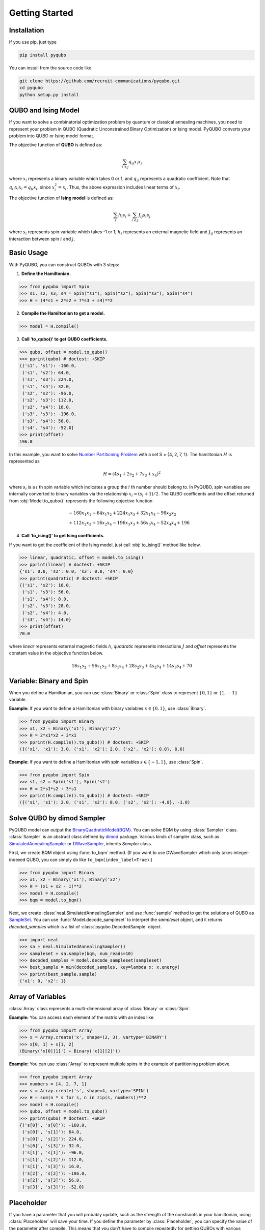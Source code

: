 Getting Started
===============

Installation
------------

If you use pip, just type

.. code-block:: shell

    pip install pyqubo

You can install from the source code like

.. code-block:: shell

    git clone https://github.com/recruit-communications/pyqubo.git
    cd pyqubo
    python setup.py install


QUBO and Ising Model
--------------------

If you want to solve a combinatorial optimization problem by quantum or classical annealing machines, you need to represent your problem in QUBO (Quadratic Unconstrained Binary Optimization) or Ising model. PyQUBO converts your problem into QUBO or Ising model format.

The objective function of **QUBO** is defined as:

.. math::

    \sum_{i \le j}q_{ij}x_{i}x_{j}


where :math:`x_{i}` represents a binary variable which takes 0 or 1, and :math:`q_{ij}` represents a quadratic coefficient.
Note that :math:`q_{ii}x_{i}x_{i}=q_{ii}x_{i}`, since :math:`x_{i}^2=x_{i}`.
Thus, the above expression includes linear terms of :math:`x_{i}`.

The objective function of **Ising model** is defined as:

.. math::

    \sum_{i}h_{i}s_{i} + \sum_{i<j}J_{ij}s_{i}s_{j}

where :math:`s_{i}` represents spin variable which takes -1 or 1, :math:`h_{i}` represents an external magnetic field and :math:`J_{ij}` represents an interaction between spin :math:`i` and :math:`j`.

Basic Usage
-----------

With PyQUBO, you can construct QUBOs with 3 steps:

1. **Define the Hamiltonian.**

>>> from pyqubo import Spin
>>> s1, s2, s3, s4 = Spin("s1"), Spin("s2"), Spin("s3"), Spin("s4")
>>> H = (4*s1 + 2*s2 + 7*s3 + s4)**2

2. **Compile the Hamiltonian to get a model.**

>>> model = H.compile()

3. **Call ‘to_qubo()’ to get QUBO coefficients.**

>>> qubo, offset = model.to_qubo()
>>> pprint(qubo) # doctest: +SKIP
{('s1', 's1'): -160.0,
 ('s1', 's2'): 64.0,
 ('s1', 's3'): 224.0,
 ('s1', 's4'): 32.0,
 ('s2', 's2'): -96.0,
 ('s2', 's3'): 112.0,
 ('s2', 's4'): 16.0,
 ('s3', 's3'): -196.0,
 ('s3', 's4'): 56.0,
 ('s4', 's4'): -52.0}
>>> print(offset)
196.0

In this example, you want to solve `Number Partitioning Problem <https://en.wikipedia.org/wiki/Partition_problem>`_ with a set S = {4, 2, 7, 1}. The hamiltonian :math:`H` is represented as

.. math::

    H = (4 s_{1} + 2 s_{2} + 7 s_{3} + s_{4})^2

where :math:`s_{i}` is a :math:`i` th spin variable which indicates a group the :math:`i` th number should belong to.
In PyQUBO, spin variables are internally converted to binary variables via the relationship :math:`x_{i} = (s_{i}+1)/2`. The QUBO coefficents and the offset returned from :obj:`Model.to_qubo()` represents the following objective function:

.. math::

    &-160 x_{1}x_{1} + 64 x_{1}x_{2} + 224 x_{1}x_{3} + 32 x_{1}x_{4} - 96 x_{2}x_{2}\\
    &+ 112 x_{2}x_{3} + 16 x_{2}x_{4} - 196 x_{3}x_{3} + 56 x_{3}x_{4} - 52 x_{4}x_{4} + 196


4. **Call ‘to_ising()’ to get Ising coefficients.**

If you want to get the coefficient of the Ising model, just call :obj:`to_ising()` method like below.

>>> linear, quadratic, offset = model.to_ising()
>>> pprint(linear) # doctest: +SKIP
{'s1': 0.0, 's2': 0.0, 's3': 0.0, 's4': 0.0}
>>> pprint(quadratic) # doctest: +SKIP
{('s1', 's2'): 16.0,
 ('s1', 's3'): 56.0,
 ('s1', 's4'): 8.0,
 ('s2', 's3'): 28.0,
 ('s2', 's4'): 4.0,
 ('s3', 's4'): 14.0}
>>> print(offset)
70.0

where `linear` represents external magnetic fields :math:`h`, `quadratic` represents interactions :math:`J` and `offset` represents the constant value in the objective function below.

.. math::

    16 s_{1}s_{2} + 56 s_{1}s_{3} + 8 s_{1}s_{4} + 28 s_{2}s_{3} + 4 s_{2}s_{4} + 14 s_{3}s_{4} + 70


Variable: Binary and Spin
-------------------------

When you define a Hamiltonian, you can use :class:`Binary` or :class:`Spin` class to represent :math:`\{0,1\}` or :math:`\{1,-1\}` variable.

**Example:**
If you want to define a Hamiltonian with binary variables :math:`x \in \{0, 1\}`, use :class:`Binary`.

>>> from pyqubo import Binary
>>> x1, x2 = Binary('x1'), Binary('x2')
>>> H = 2*x1*x2 + 3*x1
>>> pprint(H.compile().to_qubo()) # doctest: +SKIP
({('x1', 'x1'): 3.0, ('x1', 'x2'): 2.0, ('x2', 'x2'): 0.0}, 0.0)

**Example:**
If you want to define a Hamiltonian with spin variables :math:`s \in \{-1, 1\}`, use :class:`Spin`.

>>> from pyqubo import Spin
>>> s1, s2 = Spin('s1'), Spin('s2')
>>> H = 2*s1*s2 + 3*s1
>>> pprint(H.compile().to_qubo()) # doctest: +SKIP
({('s1', 's1'): 2.0, ('s1', 's2'): 8.0, ('s2', 's2'): -4.0}, -1.0)


Solve QUBO by dimod Sampler
---------------------------

PyQUBO model can output the `BinaryQuadraticModel(BQM) <https://docs.ocean.dwavesys.com/en/stable/docs_dimod/reference/bqm.html>`_.
You can solve BQM by using :class:`Sampler` class.
:class:`Sampler` is an abstract class defined by `dimod <https://docs.ocean.dwavesys.com/en/stable/docs_dimod/>`_ package.
Various kinds of sampler class, such as `SimulatedAnnealingSampler <https://docs.ocean.dwavesys.com/en/stable/docs_neal/reference/sampler.html>`_ or `DWaveSampler <https://docs.ocean.dwavesys.com/en/stable/docs_system/reference/samplers.html#dwave.system.samplers.DWaveSampler>`_, inherits `Sampler` class.

First, we create BQM object using :func:`to_bqm` method.
(If you want to use DWaveSampler which only takes integer-indexed QUBO,
you can simply do like ``to_bqm(index_label=True)``.)

>>> from pyqubo import Binary
>>> x1, x2 = Binary('x1'), Binary('x2')
>>> H = (x1 + x2 - 1)**2
>>> model = H.compile()
>>> bqm = model.to_bqm()

Next, we create :class:`neal.SimulatedAnnealingSampler` and use :func:`sample` method to get the solutions of QUBO as `SampleSet <https://docs.ocean.dwavesys.com/en/stable/docs_dimod/reference/sampleset.html>`_.
You can use :func:`Model.decode_sampleset` to interpret the `sampleset` object, and it returns `decoded_samples` which is a list of :class:`pyqubo.DecodedSample` object.

>>> import neal
>>> sa = neal.SimulatedAnnealingSampler()
>>> sampleset = sa.sample(bqm, num_reads=10)
>>> decoded_samples = model.decode_sampleset(sampleset)
>>> best_sample = min(decoded_samples, key=lambda x: x.energy)
>>> pprint(best_sample.sample)
{'x1': 0, 'x2': 1}


Array of Variables
------------------

:class:`Array` class represents a multi-dimensional array of :class:`Binary` or :class:`Spin`.

**Example:** You can access each element of the matrix with an index like:

>>> from pyqubo import Array
>>> x = Array.create('x', shape=(2, 3), vartype='BINARY')
>>> x[0, 1] + x[1, 2]
(Binary('x[0][1]') + Binary('x[1][2]'))


**Example:**
You can use :class:`Array` to represent multiple spins in the example of partitioning problem above.

>>> from pyqubo import Array
>>> numbers = [4, 2, 7, 1]
>>> s = Array.create('s', shape=4, vartype='SPIN')
>>> H = sum(n * s for s, n in zip(s, numbers))**2
>>> model = H.compile()
>>> qubo, offset = model.to_qubo()
>>> pprint(qubo) # doctest: +SKIP
{('s[0]', 's[0]'): -160.0,
 ('s[0]', 's[1]'): 64.0,
 ('s[0]', 's[2]'): 224.0,
 ('s[0]', 's[3]'): 32.0,
 ('s[1]', 's[1]'): -96.0,
 ('s[1]', 's[2]'): 112.0,
 ('s[1]', 's[3]'): 16.0,
 ('s[2]', 's[2]'): -196.0,
 ('s[2]', 's[3]'): 56.0,
 ('s[3]', 's[3]'): -52.0}


Placeholder
-----------

If you have a parameter that you will probably update, such as the strength of the constraints in your hamiltonian, using :class:`Placeholder` will save your time.
If you define the parameter by :class:`Placeholder`, you can specify the value of the parameter after compile.
This means that you don't have to compile repeatedly for getting QUBOs with various parameter values.
It takes longer time to execute a compile when the problem size is bigger. In that case, you can save your time by using :class:`Placeholder`.

**Example:**
If you have an objective function :math:`2a+b`, and a constraint :math:`a+b=1` whose hamiltonian is :math:`(a+b-1)^2` where :math:`a,b` is qbit variable, you need to find the penalty strength :math:`M` such that the constraint is satisfied. Thus, you need to create QUBO with different values of :math:`M`. In this example, we create QUBO with :math:`M=5.0` and :math:`M=6.0`.

In the first code, we don't use placeholder. In this case, you need to compile the hamiltonian twice to get a QUBO with :math:`M=5.0` and :math:`M=6.0`.

>>> from pyqubo import Binary
>>> a, b = Binary('a'), Binary('b')
>>> M = 5.0
>>> H = 2*a + b + M*(a+b-1)**2
>>> model = H.compile()
>>> qubo, offset = model.to_qubo() # QUBO with M=5.0
>>> M = 6.0
>>> H = 2*a + b + M*(a+b-1)**2
>>> model = H.compile()
>>> qubo, offset = model.to_qubo() # QUBO with M=6.0

If you don't want to compile twice, define :math:`M` by :class:`Placeholder`.

>>> from pyqubo import Placeholder
>>> a, b = Binary('a'), Binary('b')
>>> M = Placeholder('M')
>>> H = 2*a + b + M*(a+b-1)**2
>>> model = H.compile()
>>> qubo, offset = model.to_qubo(feed_dict={'M': 5.0})

You get a QUBO with different value of M without compile

>>> qubo, offset = model.to_qubo(feed_dict={'M': 6.0})

The actual value of the placeholder :math:`M` is specified in calling :obj:`Model.to_qubo()` as a value of the feed_dict.

Validation of Constraints
-------------------------

When you get a solution from the Sampler, :obj:`Model.decode_sample()` decodes the sample and returns :class:`DecodedSample` object.

**Example:** You are solving a partitioning problem.

>>> from pyqubo import Binary, Constraint
>>> a, b = Binary('a'), Binary('b')
>>> M = 5.0 # strength of the constraint
>>> H = 2*a + b + M * Constraint((a+b-1)**2, label='a+b=1')
>>> model = H.compile()

Let's assume that you get a solution :obj:`{'a': 0, 'b': 1}` from the solver.

>>> raw_solution = {'a': 0, 'b': 1} # solution from the solver
>>> decoded_sample = model.decode_sample(raw_solution, vartype='BINARY')
>>> pprint(decoded_sample.sample)
{'a': 0, 'b': 1}
>>> pprint(decoded_sample.constraints())
{'a+b=1': (True, 0.0)}
>>> pprint(decoded_sample.constraints(only_broken=True))
{}

You can access to the dict of the sample via :obj:`decoded_sample.sample`.
You can also access to the value of the constraint of the Hamiltonian via `decoded_sample.constraints()`.
If you specify the argument `only_broken=True`, only broken constraint will be returned.
If the empty `dict` is returned, it indicates that there is no broken constraint corresponding to the given sample.
